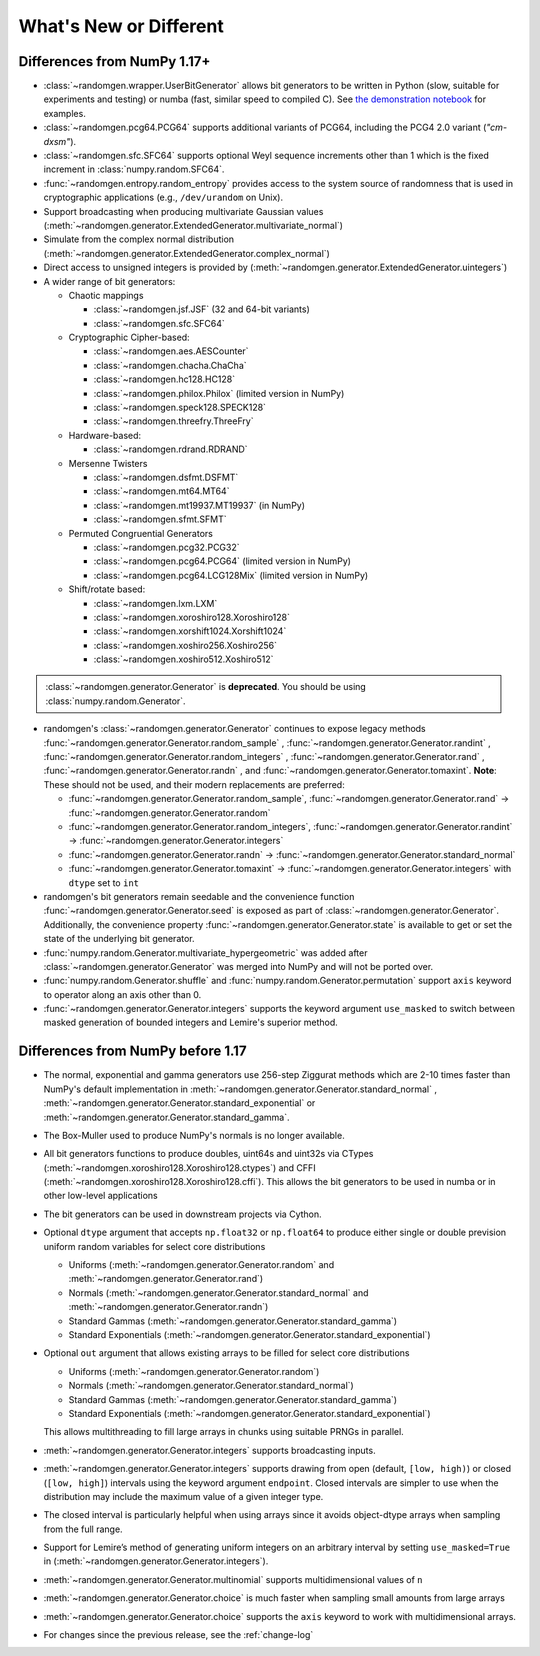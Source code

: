 .. _new-or-different:

What's New or Different
-----------------------

Differences from NumPy 1.17+
~~~~~~~~~~~~~~~~~~~~~~~~~~~~
* :class:`~randomgen.wrapper.UserBitGenerator` allows bit generators to be
  written in Python (slow, suitable for experiments and testing) or numba
  (fast, similar speed to compiled C). See `the demonstration notebook`_ for
  examples.
* :class:`~randomgen.pcg64.PCG64` supports additional variants of PCG64, including
  the PCG4 2.0 variant (`"cm-dxsm"`).
* :class:`~randomgen.sfc.SFC64` supports optional Weyl sequence increments other
  than 1 which is the fixed increment in :class:`numpy.random.SFC64`.
* :func:`~randomgen.entropy.random_entropy` provides access to the system
  source of randomness that is used in cryptographic applications (e.g.,
  ``/dev/urandom`` on Unix).
* Support broadcasting when producing multivariate Gaussian values
  (:meth:`~randomgen.generator.ExtendedGenerator.multivariate_normal`)
* Simulate from the complex normal distribution
  (:meth:`~randomgen.generator.ExtendedGenerator.complex_normal`)
* Direct access to unsigned integers is provided by
  (:meth:`~randomgen.generator.ExtendedGenerator.uintegers`)
* A wider range of bit generators:

  * Chaotic mappings

    * :class:`~randomgen.jsf.JSF` (32 and 64-bit variants)
    * :class:`~randomgen.sfc.SFC64`

  * Cryptographic Cipher-based:

    * :class:`~randomgen.aes.AESCounter`
    * :class:`~randomgen.chacha.ChaCha`
    * :class:`~randomgen.hc128.HC128`
    * :class:`~randomgen.philox.Philox` (limited version in NumPy)
    * :class:`~randomgen.speck128.SPECK128`
    * :class:`~randomgen.threefry.ThreeFry`

  * Hardware-based:

    * :class:`~randomgen.rdrand.RDRAND`

  * Mersenne Twisters

    * :class:`~randomgen.dsfmt.DSFMT`
    * :class:`~randomgen.mt64.MT64`
    * :class:`~randomgen.mt19937.MT19937` (in NumPy)
    * :class:`~randomgen.sfmt.SFMT`

  * Permuted Congruential Generators

    * :class:`~randomgen.pcg32.PCG32`
    * :class:`~randomgen.pcg64.PCG64` (limited version in NumPy)
    * :class:`~randomgen.pcg64.LCG128Mix` (limited version in NumPy)

  * Shift/rotate based:

    * :class:`~randomgen.lxm.LXM`
    * :class:`~randomgen.xoroshiro128.Xoroshiro128`
    * :class:`~randomgen.xorshift1024.Xorshift1024`
    * :class:`~randomgen.xoshiro256.Xoshiro256`
    * :class:`~randomgen.xoshiro512.Xoshiro512`

.. container:: admonition danger

  .. raw:: html

      <p class="admonition-title"> Deprecated </p>

  :class:`~randomgen.generator.Generator` is **deprecated**. You should be using
  :class:`numpy.random.Generator`.

* randomgen's :class:`~randomgen.generator.Generator` continues to expose legacy
  methods :func:`~randomgen.generator.Generator.random_sample` \,
  :func:`~randomgen.generator.Generator.randint` \,
  :func:`~randomgen.generator.Generator.random_integers` \,
  :func:`~randomgen.generator.Generator.rand` \, :func:`~randomgen.generator.Generator.randn` \,
  and :func:`~randomgen.generator.Generator.tomaxint`. **Note**: These should
  not be used, and their modern replacements are preferred:

  * :func:`~randomgen.generator.Generator.random_sample`\, :func:`~randomgen.generator.Generator.rand` → :func:`~randomgen.generator.Generator.random`
  * :func:`~randomgen.generator.Generator.random_integers`\, :func:`~randomgen.generator.Generator.randint` → :func:`~randomgen.generator.Generator.integers`
  * :func:`~randomgen.generator.Generator.randn` → :func:`~randomgen.generator.Generator.standard_normal`
  * :func:`~randomgen.generator.Generator.tomaxint` → :func:`~randomgen.generator.Generator.integers` with ``dtype`` set to ``int``

* randomgen's bit generators remain seedable and the convenience function
  :func:`~randomgen.generator.Generator.seed` is exposed as part of
  :class:`~randomgen.generator.Generator`. Additionally, the convenience
  property :func:`~randomgen.generator.Generator.state` is available
  to get or set the state of the underlying bit generator.

* :func:`numpy.random.Generator.multivariate_hypergeometric` was added after
  :class:`~randomgen.generator.Generator` was merged into NumPy and will not
  be ported over.

* :func:`numpy.random.Generator.shuffle` and :func:`numpy.random.Generator.permutation`
  support ``axis`` keyword to operator along an axis other than 0.

* :func:`~randomgen.generator.Generator.integers` supports the keyword argument ``use_masked``
  to switch between masked generation of bounded integers and Lemire's superior method.

Differences from NumPy before 1.17
~~~~~~~~~~~~~~~~~~~~~~~~~~~~~~~~~~
* The normal, exponential and gamma generators use 256-step Ziggurat
  methods which are 2-10 times faster than NumPy's default implementation in
  :meth:`~randomgen.generator.Generator.standard_normal` \,
  :meth:`~randomgen.generator.Generator.standard_exponential` or
  :meth:`~randomgen.generator.Generator.standard_gamma`.

* The Box-Muller used to produce NumPy's normals is no longer available.
* All bit generators functions to produce doubles, uint64s and
  uint32s via CTypes (:meth:`~randomgen.xoroshiro128.Xoroshiro128.ctypes`)
  and CFFI (:meth:`~randomgen.xoroshiro128.Xoroshiro128.cffi`).  This allows
  the bit generators to be used in numba or in other low-level applications
* The bit generators can be used in downstream projects via Cython.
* Optional ``dtype`` argument that accepts ``np.float32`` or ``np.float64``
  to produce either single or double prevision uniform random variables for
  select core distributions

  * Uniforms (:meth:`~randomgen.generator.Generator.random` and
    :meth:`~randomgen.generator.Generator.rand`)
  * Normals (:meth:`~randomgen.generator.Generator.standard_normal` and
    :meth:`~randomgen.generator.Generator.randn`)
  * Standard Gammas (:meth:`~randomgen.generator.Generator.standard_gamma`)
  * Standard Exponentials (:meth:`~randomgen.generator.Generator.standard_exponential`)

* Optional ``out`` argument that allows existing arrays to be filled for
  select core distributions

  * Uniforms (:meth:`~randomgen.generator.Generator.random`)
  * Normals (:meth:`~randomgen.generator.Generator.standard_normal`)
  * Standard Gammas (:meth:`~randomgen.generator.Generator.standard_gamma`)
  * Standard Exponentials (:meth:`~randomgen.generator.Generator.standard_exponential`)

  This allows multithreading to fill large arrays in chunks using suitable
  PRNGs in parallel.


* :meth:`~randomgen.generator.Generator.integers` supports broadcasting inputs.

* :meth:`~randomgen.generator.Generator.integers` supports
  drawing from open (default, ``[low, high)``) or closed
  (``[low, high]``) intervals using the keyword argument
  ``endpoint``. Closed intervals are simpler to use when the
  distribution may include the maximum value of a given integer type.


* The closed interval is particularly helpful when using arrays since
  it avoids object-dtype arrays when sampling from the full range.


* Support for Lemire’s method of generating uniform integers on an
  arbitrary interval by setting ``use_masked=True`` in
  (:meth:`~randomgen.generator.Generator.integers`).


* :meth:`~randomgen.generator.Generator.multinomial`
  supports multidimensional values of ``n``


* :meth:`~randomgen.generator.Generator.choice`
  is much faster when sampling small amounts from large arrays


* :meth:`~randomgen.generator.Generator.choice`
  supports the ``axis`` keyword to work with multidimensional arrays.


* For changes since the previous release, see the :ref:`change-log`

.. _the demonstration notebook: custom-bit-generators.ipynb